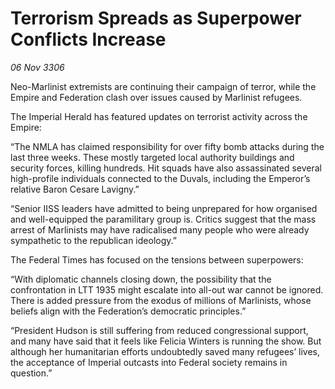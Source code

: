* Terrorism Spreads as Superpower Conflicts Increase

/06 Nov 3306/

Neo-Marlinist extremists are continuing their campaign of terror, while the Empire and Federation clash over issues caused by Marlinist refugees. 

The Imperial Herald has featured updates on terrorist activity across the Empire: 

“The NMLA has claimed responsibility for over fifty bomb attacks during the last three weeks. These mostly targeted local authority buildings and security forces, killing hundreds. Hit squads have also assassinated several high-profile individuals connected to the Duvals, including the Emperor’s relative Baron Cesare Lavigny.” 

“Senior IISS leaders have admitted to being unprepared for how organised and well-equipped the paramilitary group is. Critics suggest that the mass arrest of Marlinists may have radicalised many people who were already sympathetic to the republican ideology.”  

The Federal Times has focused on the tensions between superpowers: 

“With diplomatic channels closing down, the possibility that the confrontation in LTT 1935 might escalate into all-out war cannot be ignored. There is added pressure from the exodus of millions of Marlinists, whose beliefs align with the Federation’s democratic principles.” 

“President Hudson is still suffering from reduced congressional support, and many have said that it feels like Felicia Winters is running the show. But although her humanitarian efforts undoubtedly saved many refugees’ lives, the acceptance of Imperial outcasts into Federal society remains in question.”